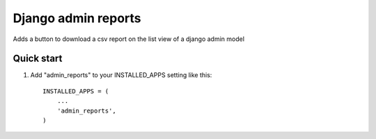 =====
Django admin reports
=====

Adds a button to download a csv report on the list view of a django admin model


Quick start
-----------

1. Add "admin_reports" to your INSTALLED_APPS setting like this::

    INSTALLED_APPS = (
        ...
        'admin_reports',
    )
